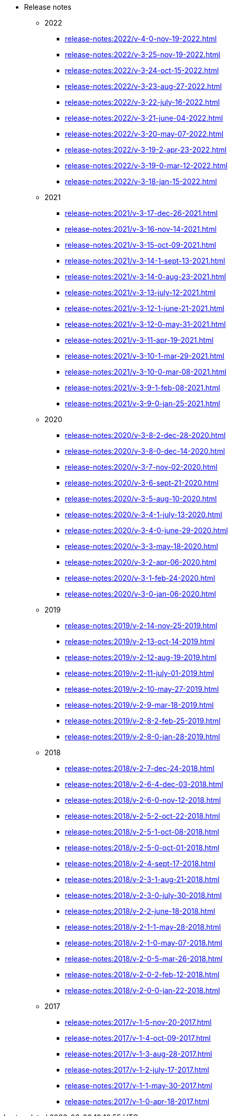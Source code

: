 * Release notes
** 2022
*** xref:release-notes:2022/v-4-0-nov-19-2022.adoc[]
*** xref:release-notes:2022/v-3-25-nov-19-2022.adoc[]
*** xref:release-notes:2022/v-3-24-oct-15-2022.adoc[]
*** xref:release-notes:2022/v-3-23-aug-27-2022.adoc[]
*** xref:release-notes:2022/v-3-22-july-16-2022.adoc[]
*** xref:release-notes:2022/v-3-21-june-04-2022.adoc[]
*** xref:release-notes:2022/v-3-20-may-07-2022.adoc[]
*** xref:release-notes:2022/v-3-19-2-apr-23-2022.adoc[]
*** xref:release-notes:2022/v-3-19-0-mar-12-2022.adoc[]
*** xref:release-notes:2022/v-3-18-jan-15-2022.adoc[]
** 2021
*** xref:release-notes:2021/v-3-17-dec-26-2021.adoc[]
*** xref:release-notes:2021/v-3-16-nov-14-2021.adoc[]
*** xref:release-notes:2021/v-3-15-oct-09-2021.adoc[]
*** xref:release-notes:2021/v-3-14-1-sept-13-2021.adoc[]
*** xref:release-notes:2021/v-3-14-0-aug-23-2021.adoc[]
*** xref:release-notes:2021/v-3-13-july-12-2021.adoc[]
*** xref:release-notes:2021/v-3-12-1-june-21-2021.adoc[]
*** xref:release-notes:2021/v-3-12-0-may-31-2021.adoc[]
*** xref:release-notes:2021/v-3-11-apr-19-2021.adoc[]
*** xref:release-notes:2021/v-3-10-1-mar-29-2021.adoc[]
*** xref:release-notes:2021/v-3-10-0-mar-08-2021.adoc[]
*** xref:release-notes:2021/v-3-9-1-feb-08-2021.adoc[]
*** xref:release-notes:2021/v-3-9-0-jan-25-2021.adoc[]
** 2020
*** xref:release-notes:2020/v-3-8-2-dec-28-2020.adoc[]
*** xref:release-notes:2020/v-3-8-0-dec-14-2020.adoc[]
*** xref:release-notes:2020/v-3-7-nov-02-2020.adoc[]
*** xref:release-notes:2020/v-3-6-sept-21-2020.adoc[]
*** xref:release-notes:2020/v-3-5-aug-10-2020.adoc[]
*** xref:release-notes:2020/v-3-4-1-july-13-2020.adoc[]
*** xref:release-notes:2020/v-3-4-0-june-29-2020.adoc[]
*** xref:release-notes:2020/v-3-3-may-18-2020.adoc[]
*** xref:release-notes:2020/v-3-2-apr-06-2020.adoc[]
*** xref:release-notes:2020/v-3-1-feb-24-2020.adoc[]
*** xref:release-notes:2020/v-3-0-jan-06-2020.adoc[]
** 2019
*** xref:release-notes:2019/v-2-14-nov-25-2019.adoc[]
*** xref:release-notes:2019/v-2-13-oct-14-2019.adoc[]
*** xref:release-notes:2019/v-2-12-aug-19-2019.adoc[]
*** xref:release-notes:2019/v-2-11-july-01-2019.adoc[]
*** xref:release-notes:2019/v-2-10-may-27-2019.adoc[]
*** xref:release-notes:2019/v-2-9-mar-18-2019.adoc[]
*** xref:release-notes:2019/v-2-8-2-feb-25-2019.adoc[]
*** xref:release-notes:2019/v-2-8-0-jan-28-2019.adoc[]
** 2018
*** xref:release-notes:2018/v-2-7-dec-24-2018.adoc[]
*** xref:release-notes:2018/v-2-6-4-dec-03-2018.adoc[]
*** xref:release-notes:2018/v-2-6-0-nov-12-2018.adoc[]
*** xref:release-notes:2018/v-2-5-2-oct-22-2018.adoc[]
*** xref:release-notes:2018/v-2-5-1-oct-08-2018.adoc[]
*** xref:release-notes:2018/v-2-5-0-oct-01-2018.adoc[]
*** xref:release-notes:2018/v-2-4-sept-17-2018.adoc[]
*** xref:release-notes:2018/v-2-3-1-aug-21-2018.adoc[]
*** xref:release-notes:2018/v-2-3-0-july-30-2018.adoc[]
*** xref:release-notes:2018/v-2-2-june-18-2018.adoc[]
*** xref:release-notes:2018/v-2-1-1-may-28-2018.adoc[]
*** xref:release-notes:2018/v-2-1-0-may-07-2018.adoc[]
*** xref:release-notes:2018/v-2-0-5-mar-26-2018.adoc[]
*** xref:release-notes:2018/v-2-0-2-feb-12-2018.adoc[]
*** xref:release-notes:2018/v-2-0-0-jan-22-2018.adoc[]
** 2017
*** xref:release-notes:2017/v-1-5-nov-20-2017.adoc[]
*** xref:release-notes:2017/v-1-4-oct-09-2017.adoc[]
*** xref:release-notes:2017/v-1-3-aug-28-2017.adoc[]
*** xref:release-notes:2017/v-1-2-july-17-2017.adoc[]
*** xref:release-notes:2017/v-1-1-may-30-2017.adoc[]
*** xref:release-notes:2017/v-1-0-apr-18-2017.adoc[]
